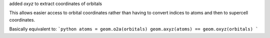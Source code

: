 added `oxyz` to extract coordinates of orbitals

This allows easier access to orbital coordinates
rather than having to convert indices to atoms
and then to supercell coordinates.

Basically equivalent to:
```python
atoms = geom.o2a(orbitals)
geom.axyz(atoms) == geom.oxyz(orbitals)
```
